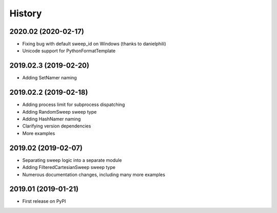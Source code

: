 =======
History
=======

2020.02 (2020-02-17)
--------------------

* Fixing bug with default sweep_id on Windows (thanks to danielphili)
* Unicode support for PythonFormatTemplate

2019.02.3 (2019-02-20)
----------------------

* Adding SetNamer naming

2019.02.2 (2019-02-18)
----------------------

* Adding process limit for subprocess dispatching
* Adding RandomSweep sweep type
* Adding HashNamer naming
* Clarifying version dependencies
* More examples

2019.02 (2019-02-07)
--------------------

* Separating sweep logic into a separate module
* Adding FilteredCartesianSweep sweep type
* Numerous documentation changes, including many more examples

2019.01 (2019-01-21)
--------------------

* First release on PyPI
